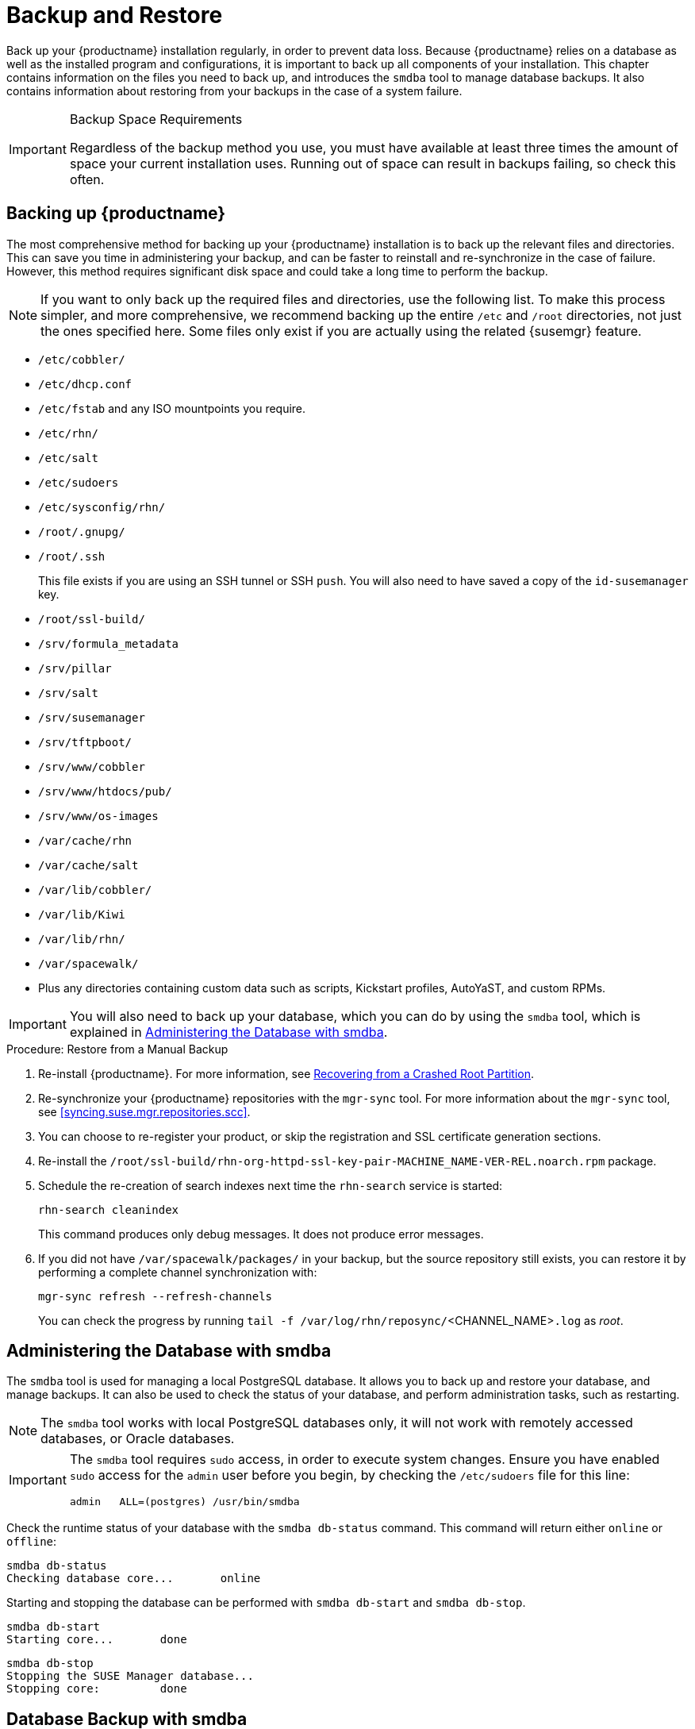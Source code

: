 [[backup-restore]]
= Backup and Restore




Back up your {productname} installation regularly, in order to prevent data loss.
Because {productname} relies on a database as well as the installed program and configurations, it is important to back up all components of your installation.
This chapter contains information on the files you need to back up, and introduces the [command]``smdba`` tool to manage database backups.
It also contains information about restoring from your backups in the case of a system failure.


.Backup Space Requirements
[IMPORTANT]
====
Regardless of the backup method you use, you must have available at least three times the amount of space your current installation uses.
Running out of space can result in backups failing, so check this often.
====

== Backing up {productname}


The most comprehensive method for backing up your {productname} installation is to back up the relevant files and directories.
This can save you time in administering your backup, and can be faster to reinstall and re-synchronize in the case of failure.
However, this method requires significant disk space and could take a long time to perform the backup.


[NOTE]
====
If you want to only back up the required files and directories, use the following list.
To make this process simpler, and more comprehensive, we recommend backing up the entire [path]``/etc`` and [path]``/root`` directories, not just the ones specified here.
Some files only exist if you are actually using the related {susemgr} feature.
====


* [path]``/etc/cobbler/``
* [path]``/etc/dhcp.conf``
* [path]``/etc/fstab`` and any ISO mountpoints you require.
* [path]``/etc/rhn/``
* [path]``/etc/salt``
* [path]``/etc/sudoers``
* [path]``/etc/sysconfig/rhn/``
* [path]``/root/.gnupg/``
* [path]``/root/.ssh``
+

This file exists if you are using an SSH tunnel or SSH [command]``push``.
You will also need to have saved a copy of the ``id-susemanager`` key.
* [path]``/root/ssl-build/``
* [path]``/srv/formula_metadata``
* [path]``/srv/pillar``
* [path]``/srv/salt``
* [path]``/srv/susemanager``
* [path]``/srv/tftpboot/``
* [path]``/srv/www/cobbler``
* [path]``/srv/www/htdocs/pub/``
* [path]``/srv/www/os-images``
* [path]``/var/cache/rhn``
* [path]``/var/cache/salt``
* [path]``/var/lib/cobbler/``
* [path]``/var/lib/Kiwi``
* [path]``/var/lib/rhn/``
* [path]``/var/spacewalk/``
* Plus any directories containing custom data such as scripts, Kickstart profiles, AutoYaST, and custom RPMs.


[IMPORTANT]
====
You will also need to back up your database, which you can do by using the [command]``smdba`` tool, which is explained in <<bp.sect.backup.smdba.admin>>.
====

.Procedure: Restore from a Manual Backup
. Re-install {productname}.  For more information, see <<config-smdb.recover-root>>.
. Re-synchronize your {productname} repositories with the [command]``mgr-sync`` tool.
For more information about the [command]``mgr-sync`` tool, see <<syncing.suse.mgr.repositories.scc>>.
. You can choose to re-register your product, or skip the registration and SSL certificate generation sections.
. Re-install the [path]``/root/ssl-build/rhn-org-httpd-ssl-key-pair-MACHINE_NAME-VER-REL.noarch.rpm`` package.
. Schedule the re-creation of search indexes next time the [command]``rhn-search`` service is started:
+
----
rhn-search cleanindex
----
+
This command produces only debug messages.
It does not produce error messages.
. If you did not have [path]``/var/spacewalk/packages/`` in your backup, but the source repository still exists, you can restore it by performing a complete channel synchronization with:
+
----
mgr-sync refresh --refresh-channels
----
+
You can check the progress by running [command]``tail -f /var/log/rhn/reposync/``<CHANNEL_NAME>``.log`` as _root_.



[[bp.sect.backup.smdba.admin]]
== Administering the Database with smdba

The [command]``smdba`` tool is used for managing a local PostgreSQL database.
It allows you to back up and restore your database, and manage backups.
It can also be used to check the status of your database, and perform administration tasks, such as restarting.

[NOTE]
====
The [command]``smdba`` tool works with local PostgreSQL databases only, it will not work with remotely accessed databases, or Oracle databases.
====

[IMPORTANT]
====
The [command]``smdba`` tool requires [command]``sudo`` access, in order to execute system changes.
Ensure you have enabled [command]``sudo`` access for the [username]``admin`` user before you begin, by checking the [path]``/etc/sudoers`` file for this line:

----
admin   ALL=(postgres) /usr/bin/smdba
----

====


Check the runtime status of your database with the [command]``smdba db-status`` command.
This command will return either ``online`` or ``offline``:

----
smdba db-status
Checking database core...       online
----

Starting and stopping the database can be performed with [command]``smdba db-start`` and [command]``smdba db-stop``.

----
smdba db-start
Starting core...       done
----

----
smdba db-stop
Stopping the SUSE Manager database...
Stopping core:         done
----



[[bp.sect.backup.smdba.performbackup]]
== Database Backup with smdba


The [command]``smdba`` tool performs a continuous archiving backup.
This backup method combines a log of every change made to the database during the current session, with a series of more traditional backup files.
When a crash occurs, the database state is first restored from the most recent backup file on disk, then the log of the current session is replayed exactly, to bring the database back to a current state.
A continuous archiving backup with [command]``smdba`` is performed with the database running, so there is no need for downtime.

This method of backing up is stable and generally creates consistent snapshots, however it can take up a lot of storage space.
Ensure you have at least three times the current database size of space available for backups.
You can check your current database size by navigating to [path]``/var/lib/pgsql/`` and running [command]``df -h``.

The [command]``smdba`` tool also manages your archives, keeping only the most recent backup, and the current archive of logs.
The log files can only be a maximum file size of 16{nbsp}MB, so a new log file will be created when the files reach this size.
Every time you create a new backup, previous backups will be purged to release disk space.
We recommend you use [command]``cron`` to schedule your [command]``smdba`` backups to ensure that your storage is managed effectively, and you always have a backup ready in case of failure.


=== Performing a Manual Database Backup

The [command]``smdba`` tool can be run directly from the command line.
We recommend you run a manual database backup immediately after installation, or if you have made any significant changes to your configuration.

[NOTE]
====
When [command]``smdba`` is run for the first time, or if you have changed the location of the backup, it will need to restart your database before performing the archive.
This will result in a small amount of downtime.
Regular database backups will not require any downtime.
====


.Procedure: Performing a Manual Database Backup
. Allocate permanent storage space for your backup.
This example uses a directory located at [path]``/var/spacewalk/``.
This will become a permanent target for your backup, so ensure it will remain accessible by your server at all times.
. In your backup location, create a directory for the backup:
+

----
sudo -u postgres mkdir /var/spacewalk/db-backup
----
+

Or, as root:
+

----
install -d -o postgres -g postgres -m 700 /var/spacewalk/db-backup
----

. Ensure you have the correct permissions set on the backup location:
+

----
chown postgres:postgres /var/spacewalk/db-backup
----
+

. To run a backup for the first time, run the [command]``smdba backup-hot`` command with the [command]``enable`` option set.
This will create the backup in the specified directory, and, if necessary, restart the database:
+

----
smdba backup-hot --enable=on --backup-dir=/var/spacewalk/db-backup
----
+

This command produces debug messages and finishes sucessfully with the output:
+

----
INFO: Finished
----
+

. Check that the backup files exist in the [path]``/var/spacewalk/db-backup`` directory, to ensure that your backup has been successful.



[[smdba.automatic.backup.with.cron]]
=== Scheduling Automatic Backups


You do not need to shut down your system in order to perform a database backup with [command]``smdba``.
However, because it is a large operation, database performance can slow down while the backup is running.
We recommend you schedule regular database backups for a low-traffic period, to minimize disruption.


[IMPORTANT]
====
Ensure you have at least three times the current database size of space available for backups.
You can check your current database size by navigating to [path]``/var/lib/pgsql/`` and running [command]``df -h``.
====

.Procedure: Scheduling Automatic Backups
. Create a directory for the backup, and set the appropriate permissions:
+

----
# install -m 700 -o postgres -g postgres /var/spacewalk/db-backup
----

. Open [path]``/etc/cron.d/db-backup-mgr``, or create it if it does not exist, and add the following line to create the cron job:
+

----
0 2 * * * root /usr/bin/smdba backup-hot --enable=on --backup-dir=/var/spacewalk/db-backup
----

. Check the backup directory regularly to ensure the backups are working as expected.



[[bp.sect.backup.smdba.restore]]
== Restoring from Backup


The [command]``smdba`` tool can be used to restore from backup in the case of failure.

.Procedure: Restoring from Backup
. Shut down the database:
+

----
smdba db-stop
----
. Start the restore process and wait for it to complete:
+

----
smdba backup-restore start
----

. Restart the database:
+

----
smdba db-start
----

. Check if there are differences between the RPMs and the database.

----
spacewalk-data-fsck
----



[[config-smdb.archivelog]]
== Archive Log Settings


In {susemgr} with an embedded database, archive logging is enabled by default.
This feature allows the database management tool [command]``smdba`` to perform hot backups.

With archive log enabled, even more data is stored on the hard disk:

* PostgreSQL maintains a limited number of archive logs.
Using the default configuration, approximately 64 files with a size of 16 MiB are stored.


Creating a user and syncing the channels:

* SLES12-SP2-Pool-x86_64
* SLES12-SP2-Updates-x86_64
* SLE-Manager-Tools12-Pool-x86_64-SP2
* SLE-Manager-Tools12-Updates-x86_64-SP2


PostgreSQL will generate an additional roughly 1 GB of data.
So it is important to think about a backup strategy and create a backups in a regular way.

Archive logs are stored at [path]``/var/lib/pgsql/data/pg_xlog/`` (postgresql).


[[config-smdb.spaces]]
== Retrieving an Overview of Occupied Database Space


Database administrators may use the subcommand [command]``space-overview`` to get a report about occupied table spaces, for example:

----
smdba space-overview
SUSE Manager Database Control. Version 1.5.2
Copyright (c) 2012 by SUSE Linux Products GmbH


Tablespace  | Size (Mb) | Avail (Mb) | Use %
------------+-----------+------------+------
postgres    | 7         | 49168      | 0.013
susemanager | 776       | 48399      | 1.602
----


The [command]``smdba`` command is available for PostgreSQL.
For a more detailed report, use the [command]``space-tables`` subcommand.
It lists the table and its size, for example:

----
smdba space-tables
SUSE Manager Database Control. Version 1.5.2
Copyright (c) 2012 by SUSE Linux Products GmbH


Table                                 | Size
--------------------------------------+-----------
public.all_primary_keys               | 0 bytes
public.all_tab_columns                | 0 bytes
public.allserverkeywordsincereboot    | 0 bytes
public.dblink_pkey_results            | 0 bytes
public.dual                           | 8192 bytes
public.evr_t                          | 0 bytes
public.log                            | 32 kB
...
----

== Moving the Database


It is possible to move the database to another location.
For example if your database storage space is running low.
The following procedure will guide you through moving the database to a new location for use by SUSE Manager.

.Procedure: Moving the Database
. The default storage location for {susemgr} is [path]``/var/lib/pgsql/``. If you would like to move it, for example to [path]``/storage/postgres/``, proceed as follows.

. Stop the running database with:
+

----
# rcpostgresql stop
----
+
Shut down the running spacewalk services with:
+

----
# spacewalk-service stop
----
. Copy the current working directory structure with [command]``cp`` using the [option]``-a, --archive`` option.
For example:
+

----
# cp --archive /var/lib/pgsql/ /storage/postgres/
----
+
This command will copy the contents of [path]``/var/lib/pgsql/``
to [path]``/storage/postgres/pgsql/``.
+
IMPORTANT: The contents of the [path]``/var/lib/pgsql`` directory needs to remain the same, otherwise the SUSE Manager database may malfunction.
You also should ensure there is enough available disk space.
+

. Mount the new database directory with:
+

----
# mount /storage/postgres/pgsql
----
. Make sure ownership is `postgres:postgres` and not `root:root` by changing to the new directory and running the following commands:
+

----
# cd /storage/postgres/pgsql/
# ls -l
total 8
drwxr-x---  4 postgres postgres   47 Jun  2 14:35 ./
----
. Add the new database mount location to your servers fstab by editing  [path]``etc/fstab``.
. Start the database with:
+

----
# rcpostgresql start
----
+
Start the spacewalk services with:
+

----
# spacewalk-service start
----


[[config-smdb.recover-root]]
== Recovering from a Crashed Root Partition


This section provides guidance on restoring your server after its root partition has crashed.
This section assumes you have setup your server similar to the procedure explained in Getting Started guide with separate partitions for the database and for channels mounted at [path]``/var/lib/pgsql``
 and [path]``/var/spacewalk/``
.

.Procedure: Recovering from a Crashed Root Partition
. Start by installing SLES12 SP2 and the SUSE Manager Extension. Do not mount the [path]``/var/spacewalk`` and [path]``/var/lib/pgsql`` partitions.
. Once installation of SUSE Manager has completed shutdown services with [command]``spacewalk-service shutdown`` and the database with [command]``rcpostgresql stop``.
. Mount your [path]``/var/spacewalk`` and [path]``/var/lib/pgsql`` partitions and restore the directories listed in section one.
. Start SUSE Manager services and the database with [command]``spacewalk-services start`` and [command]``rcpostgresql start``
. SUSE Manager should now operate normally without loss of your database or synced channels.


== Database Connection Information


The information for connecting to the SUSE Manager database is located in [path]``/etc/rhn/rhn.conf``
:

----
db_backend = postgresql
db_user = susemanager
db_password = susemanager
db_name = susemanager
db_host = localhost
db_port = 5432
db_ssl_enabled =
----

